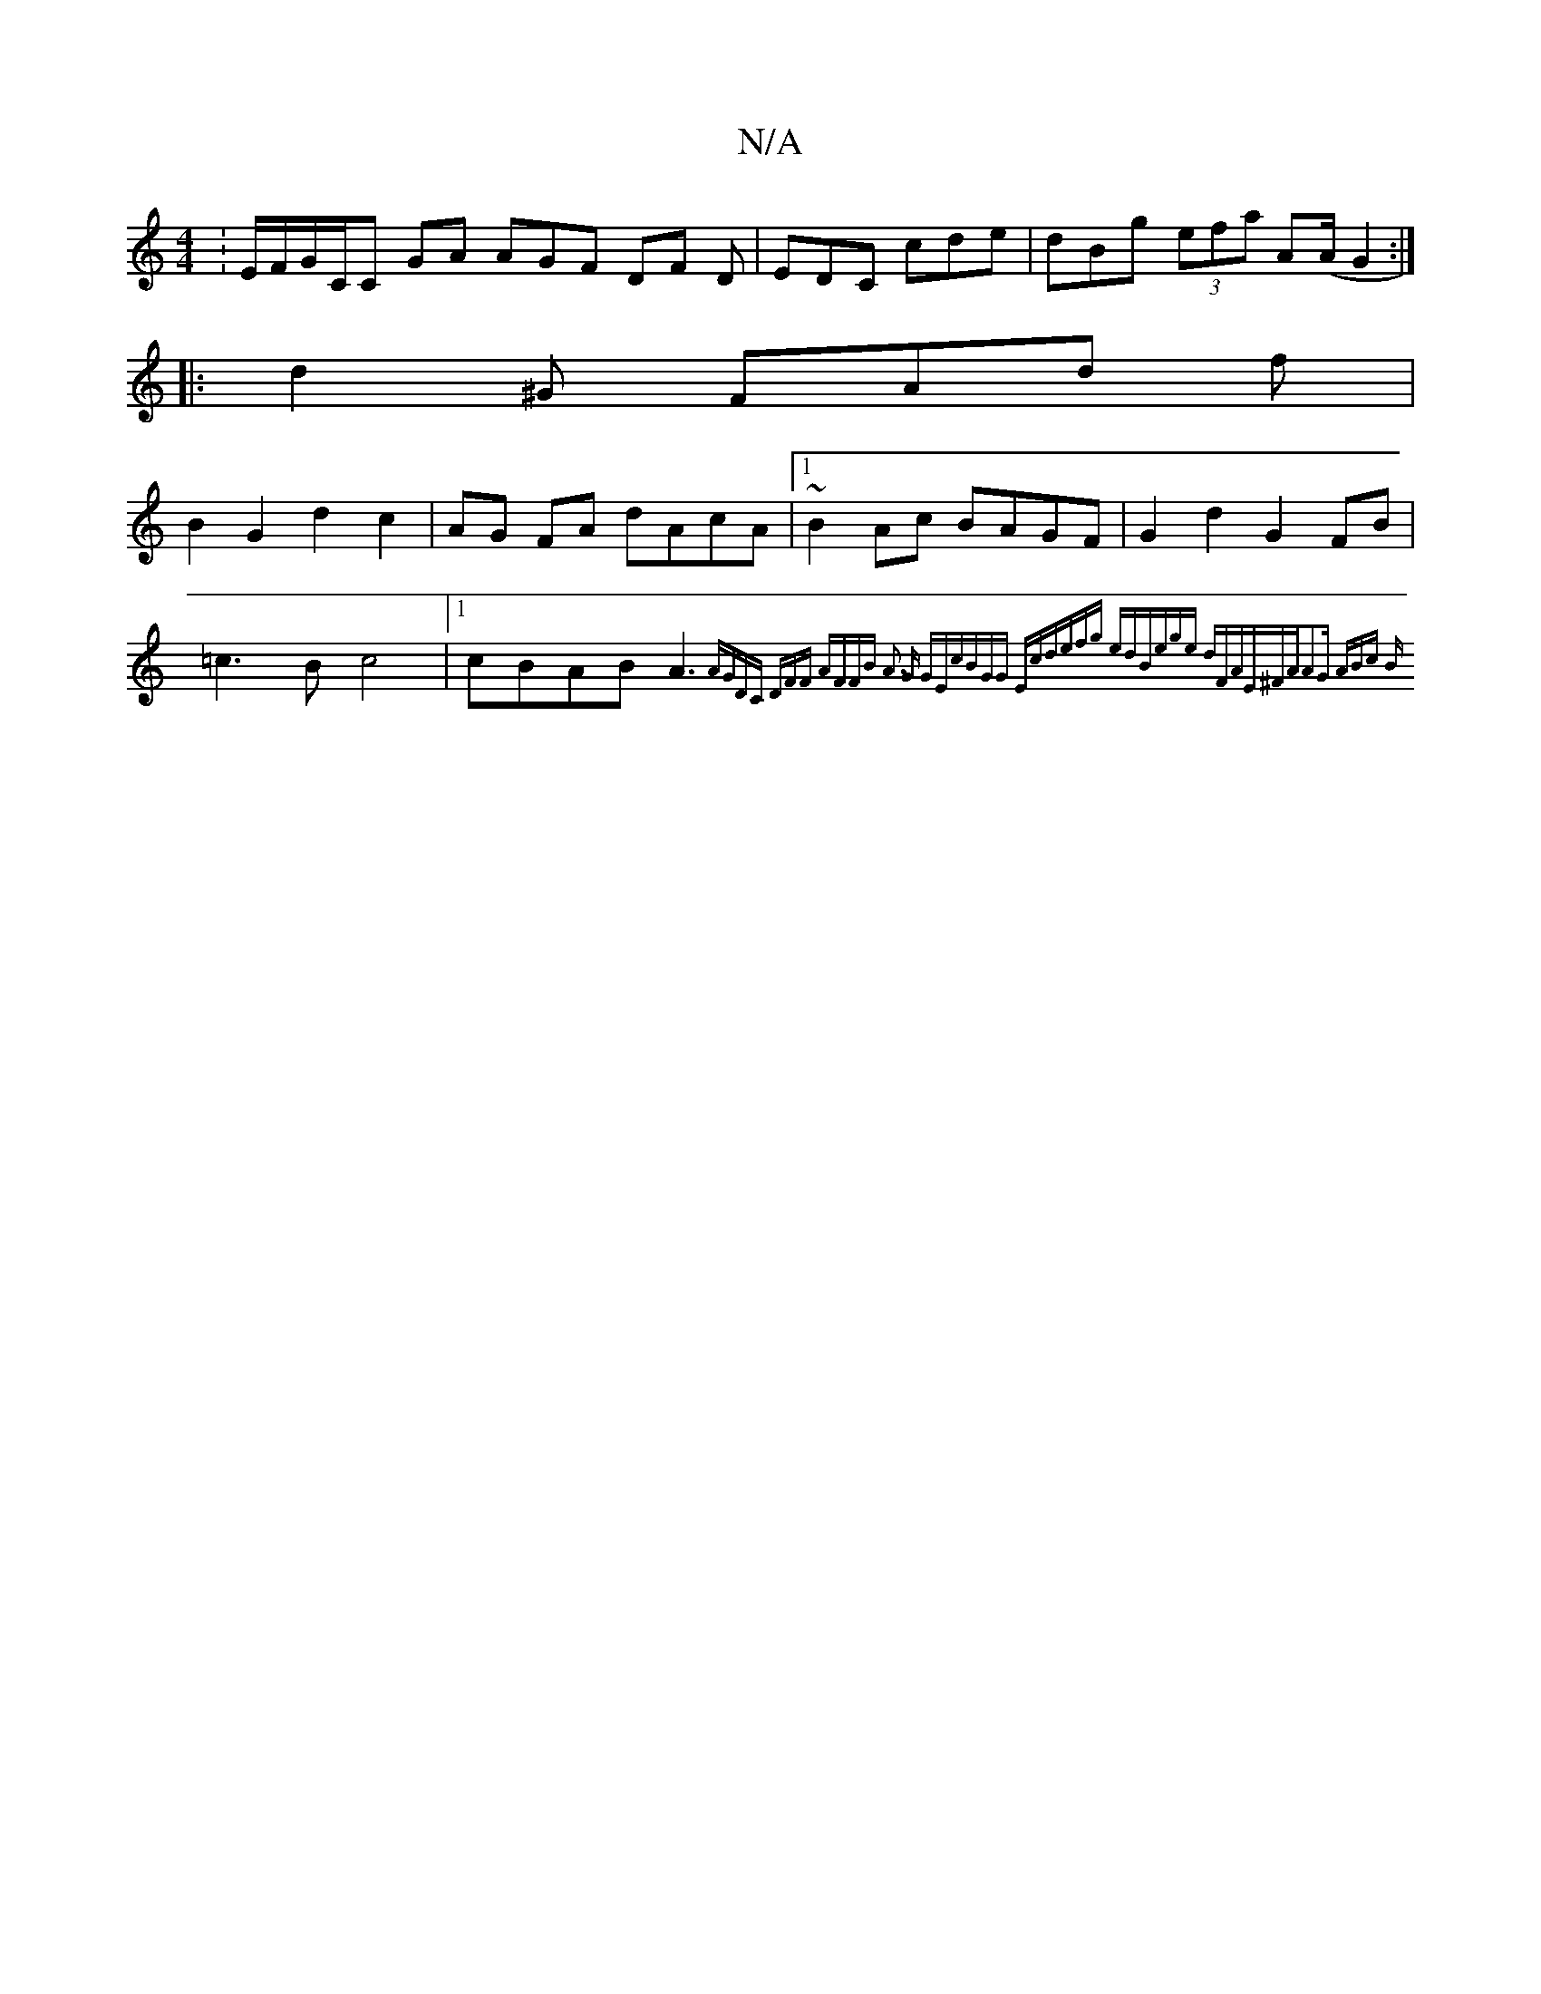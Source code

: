 X:1
T:N/A
M:4/4
R:N/A
K:Cmajor
: E/F/G/C/C GA AGF DF D|EDC cde|dBg (3efa A(A/G2:|]
|: d2^G FAd f|
B2 G2 d2 c2|AG FA dAcA|1 ~B2Ac BAGF|G2d2 G2FB|=c3B c4|1 cBAB A3{AGD|C (3DFF AFFB | A3 G GEc|BGG Ecd|efg edB|ege dFA|E^FA-A2G ABc:|2 B